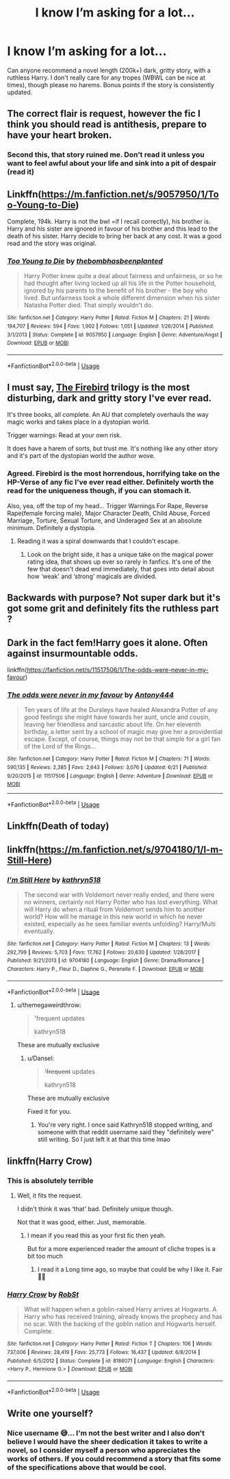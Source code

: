 #+TITLE: I know I’m asking for a lot...

* I know I’m asking for a lot...
:PROPERTIES:
:Author: JokesfoYou
:Score: 9
:DateUnix: 1595499768.0
:DateShort: 2020-Jul-23
:FlairText: Recommendation
:END:
Can anyone recommend a novel length (200k+) dark, gritty story, with a ruthless Harry. I don't really care for any tropes (WBWL can be nice at times), though please no harems. Bonus points if the story is consistently updated.


** The correct flair is request, however the fic I think you should read is antithesis, prepare to have your heart broken.
:PROPERTIES:
:Author: otrovik
:Score: 10
:DateUnix: 1595510259.0
:DateShort: 2020-Jul-23
:END:

*** Second this, that story ruined me. Don't read it unless you want to feel awful about your life and sink into a pit of despair (read it)
:PROPERTIES:
:Author: RoughView
:Score: 3
:DateUnix: 1595535800.0
:DateShort: 2020-Jul-24
:END:


** Linkffn([[https://m.fanfiction.net/s/9057950/1/Too-Young-to-Die]])

Complete, 194k. Harry is not the bwl =if I recall correctly), his brother is. Harry and his sister are ignored in favour of his brother and this lead to the death of his sister. Harry decide to bring her back at any cost. It was a good read and the story was original.
:PROPERTIES:
:Author: Artix93
:Score: 2
:DateUnix: 1595503034.0
:DateShort: 2020-Jul-23
:END:

*** [[https://www.fanfiction.net/s/9057950/1/][*/Too Young to Die/*]] by [[https://www.fanfiction.net/u/4573056/thebombhasbeenplanted][/thebombhasbeenplanted/]]

#+begin_quote
  Harry Potter knew quite a deal about fairness and unfairness, or so he had thought after living locked up all his life in the Potter household, ignored by his parents to the benefit of his brother - the boy who lived. But unfairness took a whole different dimension when his sister Natasha Potter died. That simply wouldn't do.
#+end_quote

^{/Site/:} ^{fanfiction.net} ^{*|*} ^{/Category/:} ^{Harry} ^{Potter} ^{*|*} ^{/Rated/:} ^{Fiction} ^{M} ^{*|*} ^{/Chapters/:} ^{21} ^{*|*} ^{/Words/:} ^{194,707} ^{*|*} ^{/Reviews/:} ^{594} ^{*|*} ^{/Favs/:} ^{1,902} ^{*|*} ^{/Follows/:} ^{1,051} ^{*|*} ^{/Updated/:} ^{1/26/2014} ^{*|*} ^{/Published/:} ^{3/1/2013} ^{*|*} ^{/Status/:} ^{Complete} ^{*|*} ^{/id/:} ^{9057950} ^{*|*} ^{/Language/:} ^{English} ^{*|*} ^{/Genre/:} ^{Adventure/Angst} ^{*|*} ^{/Download/:} ^{[[http://www.ff2ebook.com/old/ffn-bot/index.php?id=9057950&source=ff&filetype=epub][EPUB]]} ^{or} ^{[[http://www.ff2ebook.com/old/ffn-bot/index.php?id=9057950&source=ff&filetype=mobi][MOBI]]}

--------------

*FanfictionBot*^{2.0.0-beta} | [[https://github.com/tusing/reddit-ffn-bot/wiki/Usage][Usage]]
:PROPERTIES:
:Author: FanfictionBot
:Score: 1
:DateUnix: 1595503055.0
:DateShort: 2020-Jul-23
:END:


** I must say, [[https://www.fanfiction.net/s/8629685/1/Firebird-s-Son-Book-I-of-the-Firebird-Trilogy][The Firebird]] trilogy is the most disturbing, dark and gritty story I've ever read.

It's three books, all complete. An AU that completely overhauls the way magic works and takes place in a dystopian world.

Trigger warnings: Read at your own risk.

It does have a harem of sorts, but trust me. It's nothing like any other story and it's part of the dystopian world the author wove.
:PROPERTIES:
:Author: VulpineKitsune
:Score: 2
:DateUnix: 1595541165.0
:DateShort: 2020-Jul-24
:END:

*** Agreed. Firebird is the most horrendous, horrifying take on the HP-Verse of any fic I've ever read either. Definitely worth the read for the uniqueness though, if you can stomach it.

Also, yea, off the top of my head... Trigger Warnings For Rape, Reverse Rape(female forcing male), Major Character Death, Child Abuse, Forced Marriage, Torture, Sexual Torture, and Underaged Sex at an absolute minimum. Definitely a dystopia.
:PROPERTIES:
:Author: Sefera17
:Score: 2
:DateUnix: 1596155357.0
:DateShort: 2020-Jul-31
:END:

**** Reading it was a spiral downwards that I couldn't escape.
:PROPERTIES:
:Author: VulpineKitsune
:Score: 2
:DateUnix: 1596155411.0
:DateShort: 2020-Jul-31
:END:

***** Look on the bright side, it has a unique take on the magical power rating idea, that shows up ever so rarely in fanfics. It's one of the few that doesn't dead end immediately, that goes into detail about how ‘weak' and ‘strong' magicals are divided.
:PROPERTIES:
:Author: Sefera17
:Score: 1
:DateUnix: 1596156105.0
:DateShort: 2020-Jul-31
:END:


** Backwards with purpose? Not super dark but it's got some grit and definitely fits the ruthless part ?
:PROPERTIES:
:Author: hereticjedi
:Score: 2
:DateUnix: 1595500753.0
:DateShort: 2020-Jul-23
:END:


** Dark in the fact fem!Harry goes it alone. Often against insurmountable odds.

linkffn([[https://fanfiction.net/s/11517506/1/The-odds-were-never-in-my-favour]])
:PROPERTIES:
:Author: awdrgh
:Score: 2
:DateUnix: 1595508759.0
:DateShort: 2020-Jul-23
:END:

*** [[https://www.fanfiction.net/s/11517506/1/][*/The odds were never in my favour/*]] by [[https://www.fanfiction.net/u/6473098/Antony444][/Antony444/]]

#+begin_quote
  Ten years of life at the Dursleys have healed Alexandra Potter of any good feelings she might have towards her aunt, uncle and cousin, leaving her friendless and sarcastic about life. On her eleventh birthday, a letter sent by a school of magic may give her a providential escape. Except, of course, things may not be that simple for a girl fan of the Lord of the Rings...
#+end_quote

^{/Site/:} ^{fanfiction.net} ^{*|*} ^{/Category/:} ^{Harry} ^{Potter} ^{*|*} ^{/Rated/:} ^{Fiction} ^{M} ^{*|*} ^{/Chapters/:} ^{71} ^{*|*} ^{/Words/:} ^{590,135} ^{*|*} ^{/Reviews/:} ^{2,385} ^{*|*} ^{/Favs/:} ^{2,643} ^{*|*} ^{/Follows/:} ^{3,076} ^{*|*} ^{/Updated/:} ^{6/21} ^{*|*} ^{/Published/:} ^{9/20/2015} ^{*|*} ^{/id/:} ^{11517506} ^{*|*} ^{/Language/:} ^{English} ^{*|*} ^{/Genre/:} ^{Adventure} ^{*|*} ^{/Download/:} ^{[[http://www.ff2ebook.com/old/ffn-bot/index.php?id=11517506&source=ff&filetype=epub][EPUB]]} ^{or} ^{[[http://www.ff2ebook.com/old/ffn-bot/index.php?id=11517506&source=ff&filetype=mobi][MOBI]]}

--------------

*FanfictionBot*^{2.0.0-beta} | [[https://github.com/tusing/reddit-ffn-bot/wiki/Usage][Usage]]
:PROPERTIES:
:Author: FanfictionBot
:Score: 2
:DateUnix: 1595508777.0
:DateShort: 2020-Jul-23
:END:


** Linkffn(Death of today)
:PROPERTIES:
:Author: Professional_Act_953
:Score: 1
:DateUnix: 1595524431.0
:DateShort: 2020-Jul-23
:END:


** linkffn([[https://m.fanfiction.net/s/9704180/1/I-m-Still-Here]])
:PROPERTIES:
:Author: Llolola
:Score: 1
:DateUnix: 1595501568.0
:DateShort: 2020-Jul-23
:END:

*** [[https://www.fanfiction.net/s/9704180/1/][*/I'm Still Here/*]] by [[https://www.fanfiction.net/u/4404355/kathryn518][/kathryn518/]]

#+begin_quote
  The second war with Voldemort never really ended, and there were no winners, certainly not Harry Potter who has lost everything. What will Harry do when a ritual from Voldemort sends him to another world? How will he manage in this new world in which he never existed, especially as he sees familiar events unfolding? Harry/Multi eventually.
#+end_quote

^{/Site/:} ^{fanfiction.net} ^{*|*} ^{/Category/:} ^{Harry} ^{Potter} ^{*|*} ^{/Rated/:} ^{Fiction} ^{M} ^{*|*} ^{/Chapters/:} ^{13} ^{*|*} ^{/Words/:} ^{292,799} ^{*|*} ^{/Reviews/:} ^{5,703} ^{*|*} ^{/Favs/:} ^{17,762} ^{*|*} ^{/Follows/:} ^{20,630} ^{*|*} ^{/Updated/:} ^{1/28/2017} ^{*|*} ^{/Published/:} ^{9/21/2013} ^{*|*} ^{/id/:} ^{9704180} ^{*|*} ^{/Language/:} ^{English} ^{*|*} ^{/Genre/:} ^{Drama/Romance} ^{*|*} ^{/Characters/:} ^{Harry} ^{P.,} ^{Fleur} ^{D.,} ^{Daphne} ^{G.,} ^{Perenelle} ^{F.} ^{*|*} ^{/Download/:} ^{[[http://www.ff2ebook.com/old/ffn-bot/index.php?id=9704180&source=ff&filetype=epub][EPUB]]} ^{or} ^{[[http://www.ff2ebook.com/old/ffn-bot/index.php?id=9704180&source=ff&filetype=mobi][MOBI]]}

--------------

*FanfictionBot*^{2.0.0-beta} | [[https://github.com/tusing/reddit-ffn-bot/wiki/Usage][Usage]]
:PROPERTIES:
:Author: FanfictionBot
:Score: 2
:DateUnix: 1595501584.0
:DateShort: 2020-Jul-23
:END:

**** u/themegaweirdthrow:
#+begin_quote
  'frequent updates

  kathryn518
#+end_quote

These are mutually exclusive
:PROPERTIES:
:Author: themegaweirdthrow
:Score: 5
:DateUnix: 1595523836.0
:DateShort: 2020-Jul-23
:END:

***** u/Dansel:
#+begin_quote

  #+begin_quote
    +'frequent+ updates

    kathryn518
  #+end_quote

  These are mutually exclusive
#+end_quote

Fixed it for you.
:PROPERTIES:
:Author: Dansel
:Score: 4
:DateUnix: 1595534068.0
:DateShort: 2020-Jul-24
:END:

****** You're very right. I once said Kathryn518 stopped writing, and someone with that reddit username said they "definitely were" still writing. So I just left it at that this time lmao
:PROPERTIES:
:Author: themegaweirdthrow
:Score: 2
:DateUnix: 1595643424.0
:DateShort: 2020-Jul-25
:END:


** linkffn(Harry Crow)
:PROPERTIES:
:Author: Sefera17
:Score: -4
:DateUnix: 1595508020.0
:DateShort: 2020-Jul-23
:END:

*** This is absolutely terrible
:PROPERTIES:
:Author: Oero333
:Score: 1
:DateUnix: 1596149510.0
:DateShort: 2020-Jul-31
:END:

**** Well, it fits the request.

I didn't think it was ‘that' bad. Definitely unique though.

Not that it was good, either. Just, memorable.
:PROPERTIES:
:Author: Sefera17
:Score: 1
:DateUnix: 1596155167.0
:DateShort: 2020-Jul-31
:END:

***** I mean if you read this as your first fic then yeah.

But for a more experienced reader the amount of cliche tropes is a bit too much
:PROPERTIES:
:Author: Oero333
:Score: 1
:DateUnix: 1596276565.0
:DateShort: 2020-Aug-01
:END:

****** I read it a Long time ago, so maybe that could be why I like it. Fair🤷‍♂️
:PROPERTIES:
:Author: Sefera17
:Score: 1
:DateUnix: 1596284440.0
:DateShort: 2020-Aug-01
:END:


*** [[https://www.fanfiction.net/s/8186071/1/][*/Harry Crow/*]] by [[https://www.fanfiction.net/u/1451358/RobSt][/RobSt/]]

#+begin_quote
  What will happen when a goblin-raised Harry arrives at Hogwarts. A Harry who has received training, already knows the prophecy and has no scar. With the backing of the goblin nation and Hogwarts herself. Complete.
#+end_quote

^{/Site/:} ^{fanfiction.net} ^{*|*} ^{/Category/:} ^{Harry} ^{Potter} ^{*|*} ^{/Rated/:} ^{Fiction} ^{T} ^{*|*} ^{/Chapters/:} ^{106} ^{*|*} ^{/Words/:} ^{737,006} ^{*|*} ^{/Reviews/:} ^{28,419} ^{*|*} ^{/Favs/:} ^{25,773} ^{*|*} ^{/Follows/:} ^{16,437} ^{*|*} ^{/Updated/:} ^{6/8/2014} ^{*|*} ^{/Published/:} ^{6/5/2012} ^{*|*} ^{/Status/:} ^{Complete} ^{*|*} ^{/id/:} ^{8186071} ^{*|*} ^{/Language/:} ^{English} ^{*|*} ^{/Characters/:} ^{<Harry} ^{P.,} ^{Hermione} ^{G.>} ^{*|*} ^{/Download/:} ^{[[http://www.ff2ebook.com/old/ffn-bot/index.php?id=8186071&source=ff&filetype=epub][EPUB]]} ^{or} ^{[[http://www.ff2ebook.com/old/ffn-bot/index.php?id=8186071&source=ff&filetype=mobi][MOBI]]}

--------------

*FanfictionBot*^{2.0.0-beta} | [[https://github.com/tusing/reddit-ffn-bot/wiki/Usage][Usage]]
:PROPERTIES:
:Author: FanfictionBot
:Score: -1
:DateUnix: 1595508042.0
:DateShort: 2020-Jul-23
:END:


** Write one yourself?
:PROPERTIES:
:Score: -12
:DateUnix: 1595500060.0
:DateShort: 2020-Jul-23
:END:

*** Nice username 😅... I'm not the best writer and I also don't believe I would have the sheer dedication it takes to write a novel, so I consider myself a person who appreciates the works of others. If you could recommend a story that fits some of the specifications above that would be cool.
:PROPERTIES:
:Author: JokesfoYou
:Score: 5
:DateUnix: 1595500180.0
:DateShort: 2020-Jul-23
:END:
